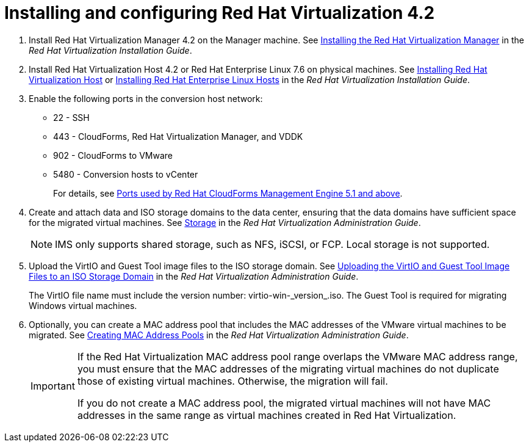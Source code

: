 // Module included in the following assemblies:
//
// assembly_Preparing_the_1_1_environment_for_migration.adoc
[id="Installing_rhv_4_2"]
= Installing and configuring Red Hat Virtualization 4.2

. Install Red Hat Virtualization Manager 4.2 on the Manager machine. See link:https://access.redhat.com/documentation/en-us/red_hat_virtualization/4.2/html-single/installation_guide/#part-Installing_the_Red_Hat_Virtualization_Manager[Installing the Red Hat Virtualization Manager] in the _Red Hat Virtualization Installation Guide_.

. Install Red Hat Virtualization Host 4.2 or Red Hat Enterprise Linux 7.6 on physical machines. See link:https://access.redhat.com/documentation/en-us/red_hat_virtualization/4.2/html-single/installation_guide/#Installing_RHVH[Installing Red Hat Virtualization Host] or link:https://access.redhat.com/documentation/en-us/red_hat_virtualization/4.2/html-single/installation_guide/#Red_Hat_Enterprise_Linux_Hosts[Installing Red Hat Enterprise Linux Hosts] in the _Red Hat Virtualization Installation Guide_.

. Enable the following ports in the conversion host network:
* 22 - SSH
* 443 - CloudForms, Red Hat Virtualization Manager, and VDDK
* 902 - CloudForms to VMware
* 5480 - Conversion hosts to vCenter
+
For details, see https://access.redhat.com/articles/417343[Ports used by Red Hat CloudForms Management Engine 5.1 and above].

. Create and attach data and ISO storage domains to the data center, ensuring that the data domains have sufficient space for the migrated virtual machines. See link:https://access.redhat.com/documentation/en-us/red_hat_virtualization/4.2/html-single/administration_guide/#chap-Storage[Storage] in the _Red Hat Virtualization Administration Guide_.
+
[NOTE]
====
IMS only supports shared storage, such as NFS, iSCSI, or FCP. Local storage is not supported.
====

. Upload the VirtIO and Guest Tool image files to the ISO storage domain. See link:https://access.redhat.com/documentation/en-us/red_hat_virtualization/4.2/html-single/administration_guide/#Uploading_the_VirtIO_and_Guest_Tool_Image_Files_to_an_ISO_Storage_Domain[Uploading the VirtIO and Guest Tool Image Files to an ISO Storage Domain] in the _Red Hat Virtualization Administration Guide_.
+
The VirtIO file name must include the version number: +virtio-win-_version_.iso+. The Guest Tool is required for migrating Windows virtual machines.

. Optionally, you can create a MAC address pool that includes the MAC addresses of the VMware virtual machines to be migrated. See link:https://access.redhat.com/documentation/en-us/red_hat_virtualization/4.2/html/administration_guide/sect-mac_address_pools#Creating_MAC_Address_Pools[Creating MAC Address Pools] in the _Red Hat Virtualization Administration Guide_.
+
[IMPORTANT]
====
If the Red Hat Virtualization MAC address pool range overlaps the VMware MAC address range, you must ensure that the MAC addresses of the migrating virtual machines do not duplicate those of existing virtual machines. Otherwise, the migration will fail.

If you do not create a MAC address pool, the migrated virtual machines will not have MAC addresses in the same range as virtual machines created in Red Hat Virtualization.
====
